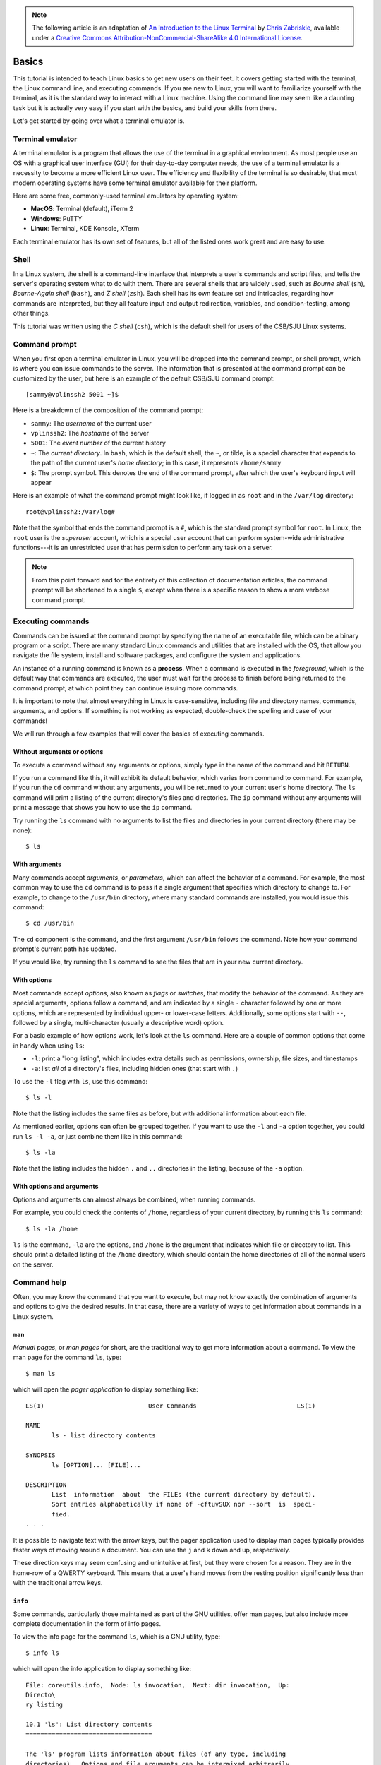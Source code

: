.. highlight:: none

.. note::
  The following article is an adaptation of `An Introduction to the Linux Terminal <https://www.digitalocean.com/community/tutorials/an-introduction-to-the-linux-terminal>`_ by `Chris Zabriskie <https://www.digitalocean.com/community/users/manicas>`_, available under a `Creative Commons Attribution-NonCommercial-ShareAlike 4.0 International License <https://creativecommons.org/licenses/by-nc-sa/4.0/>`_.

Basics
======

This tutorial is intended to teach Linux basics to get new users on their feet.
It covers getting started with the terminal, the Linux command line, and
executing commands. If you are new to Linux, you will want to familiarize
yourself with the terminal, as it is the standard way to interact with a Linux
machine. Using the command line may seem like a daunting task but it is actually
very easy if you start with the basics, and build your skills from there.

Let's get started by going over what a terminal emulator is.

Terminal emulator
-----------------

A terminal emulator is a program that allows the use of the terminal in a
graphical environment. As most people use an OS with a graphical user interface
(GUI) for their day-to-day computer needs, the use of a terminal emulator is a
necessity to become a more efficient Linux user. The efficiency and flexibility
of the terminal is so desirable, that most modern operating systems have some
terminal emulator available for their platform.

Here are some free, commonly-used terminal emulators by operating system:

- **MacOS**: Terminal (default), iTerm 2
- **Windows**: PuTTY
- **Linux**: Terminal, KDE Konsole, XTerm

Each terminal emulator has its own set of features, but all of the listed ones
work great and are easy to use.

Shell
-----

In a Linux system, the shell is a command-line interface that interprets a
user's commands and script files, and tells the server's operating system what
to do with them. There are several shells that are widely used, such as *Bourne
shell* (``sh``), *Bourne-Again shell* (``bash``), and *Z shell* (``zsh``). Each
shell has its own feature set and intricacies, regarding how commands are
interpreted, but they all feature input and output redirection, variables, and
condition-testing, among other things.

This tutorial was written using the *C shell* (``csh``), which is the default
shell for users of the CSB/SJU Linux systems.

Command prompt
--------------

When you first open a terminal emulator in Linux, you will be dropped into the
command prompt, or shell prompt, which is where you can issue commands to the
server. The information that is presented at the command prompt can be
customized by the user, but here is an example of the default CSB/SJU command
prompt::

  [sammy@vplinssh2 5001 ~]$

Here is a breakdown of the composition of the command prompt:

- ``sammy``: The *username* of the current user
- ``vplinssh2``: The *hostname* of the server
- ``5001``: The *event number* of the current history
- ``~``: The *current directory*. In ``bash``, which is the default shell, the
  ``~``, or tilde, is a special character that expands to the path of the
  current user's *home directory*; in this case, it represents ``/home/sammy``
- ``$``: The prompt symbol. This denotes the end of the command prompt, after
  which the user's keyboard input will appear

Here is an example of what the command prompt might look like, if logged in as
``root`` and in the ``/var/log`` directory::

  root@vplinssh2:/var/log#

Note that the symbol that ends the command prompt is a ``#``, which is the
standard prompt symbol for ``root``. In Linux, the ``root`` user is the
*superuser* account, which is a special user account that can perform
system-wide administrative functions---it is an unrestricted user that has
permission to perform any task on a server.

.. note::

  From this point forward and for the entirety of this collection of
  documentation articles, the command prompt will be shortened to a single
  ``$``, except when there is a specific reason to show a more verbose
  command prompt.

Executing commands
------------------

Commands can be issued at the command prompt by specifying the name of an
executable file, which can be a binary program or a script. There are many
standard Linux commands and utilities that are installed with the OS, that allow
you navigate the file system, install and software packages, and configure the
system and applications.

An instance of a running command is known as a **process**. When a command is
executed in the *foreground*, which is the default way that commands are
executed, the user must wait for the process to finish before being returned to
the command prompt, at which point they can continue issuing more commands.

It is important to note that almost everything in Linux is case-sensitive,
including file and directory names, commands, arguments, and options. If
something is not working as expected, double-check the spelling and case of your
commands!

We will run through a few examples that will cover the basics of executing
commands.

Without arguments or options
^^^^^^^^^^^^^^^^^^^^^^^^^^^^

To execute a command without any arguments or options, simply type in the name
of the command and hit ``RETURN``.

If you run a command like this, it will exhibit its default behavior, which
varies from command to command. For example, if you run the ``cd`` command
without any arguments, you will be returned to your current user's home
directory. The ``ls`` command will print a listing of the current directory's
files and directories. The ``ip`` command without any arguments will print a
message that shows you how to use the ``ip`` command.

Try running the ``ls`` command with no arguments to list the files and
directories in your current directory (there may be none)::

  $ ls

With arguments
^^^^^^^^^^^^^^

Many commands accept *arguments*, or *parameters*, which can affect the behavior
of a command. For example, the most common way to use the ``cd`` command is to
pass it a single argument that specifies which directory to change to. For
example, to change to the ``/usr/bin`` directory, where many standard commands
are installed, you would issue this command::

  $ cd /usr/bin

The ``cd`` component is the command, and the first argument ``/usr/bin`` follows
the command. Note how your command prompt's current path has updated.

If you would like, try running the ``ls`` command to see the files that are in
your new current directory.

With options
^^^^^^^^^^^^

Most commands accept *options*, also known as *flags* or *switches*, that modify
the behavior of the command. As they are special arguments, options follow a
command, and are indicated by a single ``-`` character followed by one or more
options, which are represented by individual upper- or lower-case letters.
Additionally, some options start with ``--``, followed by a single,
multi-character (usually a descriptive word) option.

For a basic example of how options work, let's look at the ``ls`` command. Here
are a couple of common options that come in handy when using ``ls``:

- ``-l``: print a "long listing", which includes extra details such as
  permissions, ownership, file sizes, and timestamps
- ``-a``: list *all* of a directory's files, including hidden ones (that start
  with ``.``)

To use the ``-l`` flag with ``ls``, use this command::

  $ ls -l

Note that the listing includes the same files as before, but with additional
information about each file.

As mentioned earlier, options can often be grouped together. If you want to use
the ``-l`` and ``-a`` option together, you could run ``ls -l -a``, or just
combine them like in this command::

  $ ls -la

Note that the listing includes the hidden ``.`` and ``..`` directories in the listing, because of the ``-a`` option.

With options and arguments
^^^^^^^^^^^^^^^^^^^^^^^^^^

Options and arguments can almost always be combined, when running commands.

For example, you could check the contents of ``/home``, regardless of your
current directory, by running this ``ls`` command::

  $ ls -la /home

``ls`` is the command, ``-la`` are the options, and ``/home`` is the argument
that indicates which file or directory to list. This should print a detailed
listing of the ``/home`` directory, which should contain the home directories of
all of the normal users on the server.

Command help
------------

Often, you may know the command that you want to execute, but may not know
exactly the combination of arguments and options to give the desired results. In
that case, there are a variety of ways to get information about commands in a
Linux system.

``man``
^^^^^^^

*Manual pages*, or *man pages* for short, are the traditional way to get more
information about a command. To view the man page for the command ``ls``, type::

  $ man ls

which will open the *pager application* to display something like::

  LS(1)                            User Commands                           LS(1)

  NAME
         ls - list directory contents

  SYNOPSIS
         ls [OPTION]... [FILE]...

  DESCRIPTION
         List  information  about  the FILEs (the current directory by default).
         Sort entries alphabetically if none of -cftuvSUX nor --sort  is  speci‐
         fied.
  . . .

It is possible to navigate text with the arrow keys, but the pager application
used to display man pages typically provides faster ways of moving around a
document. You can use the ``j`` and ``k`` down and up, respectively.

These direction keys may seem confusing and unintuitive at first, but they were
chosen for a reason. They are in the home-row of a QWERTY keyboard. This means
that a user's hand moves from the resting position significantly less than with
the traditional arrow keys.

``info``
^^^^^^^^

Some commands, particularly those maintained as part of the GNU utilities, offer
man pages, but also include more complete documentation in the form of info
pages.

To view the info page for the command ``ls``, which is a GNU utility, type::

  $ info ls

which will open the info application to display something like::

  File: coreutils.info,  Node: ls invocation,  Next: dir invocation,  Up:
  Directo\
  ry listing

  10.1 'ls': List directory contents
  ==================================

  The 'ls' program lists information about files (of any type, including
  directories).  Options and file arguments can be intermixed arbitrarily,
  as usual.

This is not the standard pager application, but rather a distinct one for
displaying documentation in the texinfo format. As such, it has its own keyboard
navigation.

``--help``
^^^^^^^^^^

Some commands, especially those installed by you, the user, may not have formal
documentation in man or info format. In those cases, there are a few things to
try to get more information about the command, which I typically try in this
order:

#. Try executing the command with each of the following options:

   * ``-h``
   * ``--help``

#. Do a web search for the command
#. Look at the source code to see if any documentation is available there or if
   the code is commented.
